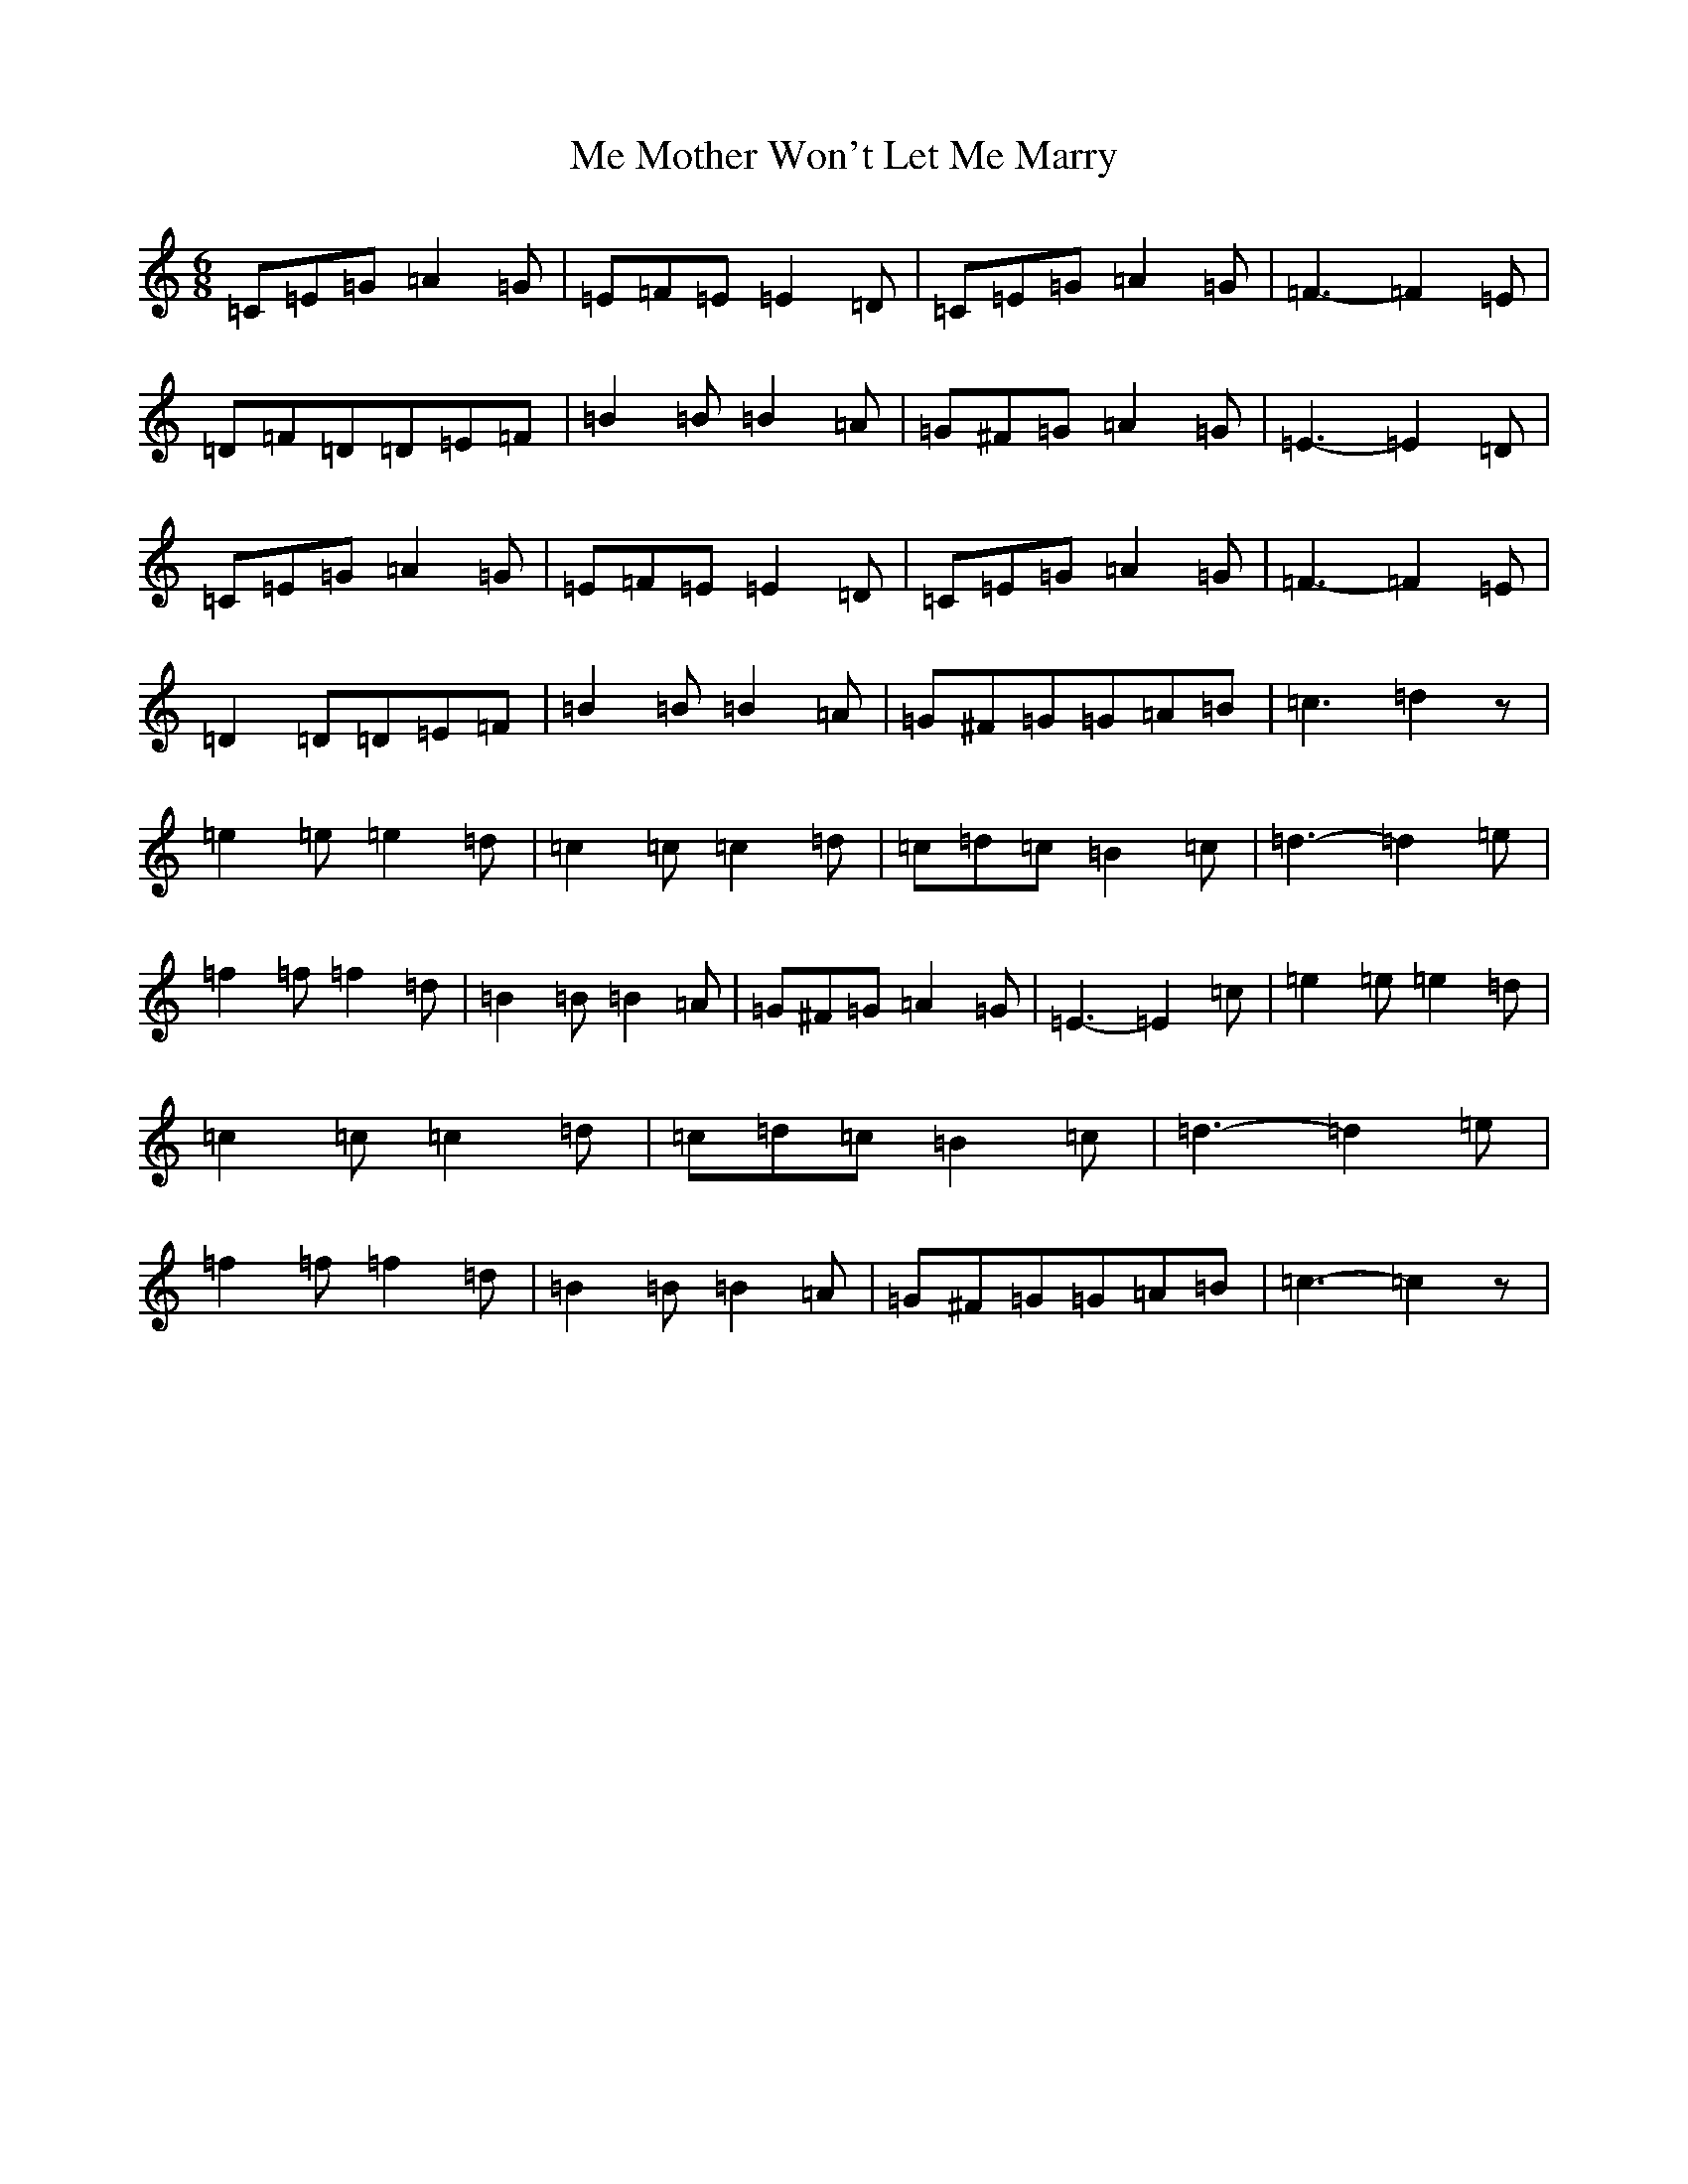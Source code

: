 X: 13837
T: Me Mother Won't Let Me Marry
S: https://thesession.org/tunes/11798#setting11798
R: jig
M:6/8
L:1/8
K: C Major
=C=E=G=A2=G|=E=F=E=E2=D|=C=E=G=A2=G|=F3-=F2=E|=D=F=D=D=E=F|=B2=B=B2=A|=G^F=G=A2=G|=E3-=E2=D|=C=E=G=A2=G|=E=F=E=E2=D|=C=E=G=A2=G|=F3-=F2=E|=D2=D=D=E=F|=B2=B=B2=A|=G^F=G=G=A=B|=c3=d2z|=e2=e=e2=d|=c2=c=c2=d|=c=d=c=B2=c|=d3-=d2=e|=f2=f=f2=d|=B2=B=B2=A|=G^F=G=A2=G|=E3-=E2=c|=e2=e=e2=d|=c2=c=c2=d|=c=d=c=B2=c|=d3-=d2=e|=f2=f=f2=d|=B2=B=B2=A|=G^F=G=G=A=B|=c3-=c2z|